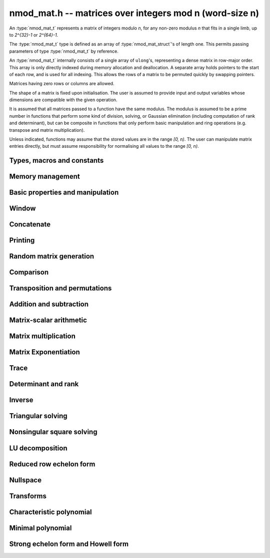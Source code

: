 .. _nmod-mat:

**nmod_mat.h** -- matrices over integers mod n (word-size n)
===============================================================================

An :type:`nmod_mat_t` represents a matrix of integers modulo `n`, for
any non-zero modulus `n` that fits in a single limb, up to `2^{32}-1`
or `2^{64}-1`.

The :type:`nmod_mat_t` type is defined as an array of
:type:`nmod_mat_struct`'s of length one. This permits passing
parameters of type :type:`nmod_mat_t` by reference.

An :type:`nmod_mat_t` internally consists of a single array of
``ulong``'s, representing a dense matrix in row-major order. This
array is only directly indexed during memory allocation and
deallocation. A separate array holds pointers to the start of each
row, and is used for all indexing. This allows the rows of a matrix to
be permuted quickly by swapping pointers.

Matrices having zero rows or columns are allowed.

The shape of a matrix is fixed upon initialisation. The user is
assumed to provide input and output variables whose dimensions are
compatible with the given operation.

It is assumed that all matrices passed to a function have the same
modulus. The modulus is assumed to be a prime number in functions that
perform some kind of division, solving, or Gaussian elimination
(including computation of rank and determinant), but can be composite
in functions that only perform basic manipulation and ring operations
(e.g. transpose and matrix multiplication).

Unless indicated, functions may assume that the stored values are in the range `[0, n)`. The user can manipulate matrix entries directly, but must assume responsibility for normalising all values to the range `[0, n)`.

Types, macros and constants
-------------------------------------------------------------------------------

.. type:: nmod_mat_struct

.. type:: nmod_mat_t

Memory management
--------------------------------------------------------------------------------


.. function:: void nmod_mat_init(nmod_mat_t mat, slong rows, slong cols, ulong n)

    Initialises ``mat`` to a ``rows``-by-``cols`` matrix with
    coefficients modulo `n`, where `n` can be any nonzero integer that
    fits in a limb. All elements are set to zero.

.. function:: void nmod_mat_init_set(nmod_mat_t mat, const nmod_mat_t src)

    Initialises ``mat`` and sets its dimensions, modulus and elements
    to those of ``src``.

.. function:: void nmod_mat_clear(nmod_mat_t mat)

    Clears the matrix and releases any memory it used. The matrix
    cannot be used again until it is initialised. This function must be
    called exactly once when finished using an ``nmod_mat_t`` object.

.. function:: void nmod_mat_set(nmod_mat_t mat, const nmod_mat_t src)

    Sets ``mat`` to a copy of ``src``. It is assumed
    that ``mat`` and ``src`` have identical dimensions.

.. function:: void nmod_mat_swap(nmod_mat_t mat1, nmod_mat_t mat2)

    Exchanges ``mat1`` and ``mat2``.

.. function:: void nmod_mat_swap_entrywise(nmod_mat_t mat1, nmod_mat_t mat2)

    Swaps two matrices by swapping the individual entries rather than swapping
    the contents of the structs.

.. function:: nmod_t nmod_mat_mod(const nmod_mat_t mat)

    Returns the modulus of a matrix.

.. function:: void nmod_mat_set_mod(nmod_mat_t mat, ulong n)

    Sets the modulus of an already initialized matrix ``mat`` to be `n`. Row
    and column dimensions are unchanged, and allocated memory is unaffected.
    Caution: this does not reduce the entries of ``mat`` modulo `n`.


Basic properties and manipulation
--------------------------------------------------------------------------------


.. macro:: nmod_mat_entry(mat, i, j)

    Directly accesses the entry in ``mat`` in row `i` and column `j`,
    indexed from zero. No bounds checking is performed. This macro can be
    used both for reading and writing coefficients.

.. function:: ulong nmod_mat_get_entry(const nmod_mat_t mat, slong i, slong j)

    Get the entry at row `i` and column `j` of the matrix ``mat``.

.. function:: ulong * nmod_mat_entry_ptr(const nmod_mat_t mat, slong i, slong j)

    Return a pointer to the entry at row `i` and column `j` of the matrix
    ``mat``.

.. function:: void nmod_mat_set_entry(nmod_mat_t mat, slong i, slong j, ulong x)

    Set the entry at row `i` and column `j` of the matrix ``mat`` to
    ``x``.

.. function:: slong nmod_mat_nrows(const nmod_mat_t mat)

    Returns the number of rows in ``mat``.

.. function:: slong nmod_mat_ncols(const nmod_mat_t mat)

    Returns the number of columns in ``mat``.

.. function:: void nmod_mat_zero(nmod_mat_t mat)

    Sets all entries of the matrix ``mat`` to zero.

.. function:: int nmod_mat_is_zero(const nmod_mat_t mat)

    Returns `1` if all entries of the matrix ``mat`` are zero.

Window
--------------------------------------------------------------------------------


.. function:: void nmod_mat_window_init(nmod_mat_t window, const nmod_mat_t mat, slong r1, slong c1, slong r2, slong c2)

    Initializes the matrix ``window`` to be an ``r2 - r1`` by
    ``c2 - c1`` submatrix of ``mat`` whose ``(0,0)`` entry
    is the ``(r1, c1)`` entry of ``mat``. The memory for the
    elements of ``window`` is shared with ``mat``.

.. function:: void nmod_mat_window_clear(nmod_mat_t window)

    Clears the matrix ``window`` and releases any memory that it
    uses. Note that the memory to the underlying matrix that
    ``window`` points to is not freed.



Concatenate
--------------------------------------------------------------------------------


.. function:: void nmod_mat_concat_vertical(nmod_mat_t res, const nmod_mat_t mat1, const nmod_mat_t mat2)

    Sets ``res`` to vertical concatenation of (``mat1``, ``mat2``) in that order. Matrix dimensions : ``mat1`` : `m \times n`, ``mat2`` : `k \times n`, ``res`` : `(m + k) \times n`.

.. function:: void nmod_mat_concat_horizontal(nmod_mat_t res, const nmod_mat_t mat1, const nmod_mat_t mat2)

    Sets ``res`` to horizontal concatenation of (``mat1``, ``mat2``) in that order. Matrix dimensions : ``mat1`` : `m \times n`, ``mat2`` : `m \times k`, ``res``  : `m \times (n + k)`.


Printing
--------------------------------------------------------------------------------


.. function:: void nmod_mat_print_pretty(const nmod_mat_t mat)

    Pretty-prints ``mat`` to ``stdout``. A header is printed followed
    by the rows enclosed in brackets. Each column is right-aligned to the
    width of the modulus written in decimal, and the columns are separated by
    spaces.
    For example::

        <2 x 3 integer matrix mod 2903>
        [   0    0 2607]
        [ 622    0    0]

.. function:: int nmod_mat_fprint_pretty(FILE * file, const nmod_mat_t mat)

    Same as ``nmod_mat_print_pretty`` but printing to ``file``.

.. function:: int nmod_mat_print(const nmod_mat_t mat)

    Currently, same as ``nmod_mat_print_pretty``.

.. function:: int nmod_mat_fprint(FILE * f, const nmod_mat_t mat)

    Currently, same as ``nmod_mat_fprint_pretty``.


Random matrix generation
--------------------------------------------------------------------------------


.. function:: void nmod_mat_randtest(nmod_mat_t mat, flint_rand_t state)

    Sets the elements to a random matrix with entries between `0` and `m-1`
    inclusive, where `m` is the modulus of ``mat``. A sparse matrix is
    generated with increased probability.

.. function:: void nmod_mat_randfull(nmod_mat_t mat, flint_rand_t state)

    Sets the element to random numbers in `[0, n)`, likely to be close to the modulus ``n``
    of the matrix. This is used to test potential overflow-related bugs.

.. function:: void nmod_mat_rand(nmod_mat_t mat, flint_rand_t state)

    Sets the element to uniformly generated random numbers in `[0, n)`, where `n` is the modulus of the matrix.

.. function:: int nmod_mat_randpermdiag(nmod_mat_t mat, flint_rand_t state, nn_srcptr diag, slong n)

    Sets ``mat`` to a random permutation of the diagonal matrix
    with `n` leading entries given by the vector ``diag``. It is
    assumed that the main diagonal of ``mat`` has room for at
    least `n` entries.

    Returns `0` or `1`, depending on whether the permutation is even
    or odd respectively.

.. function:: void nmod_mat_randrank(nmod_mat_t mat, flint_rand_t state, slong rank)

    Sets ``mat`` to a random sparse matrix with the given rank,
    having exactly as many non-zero elements as the rank, with the
    non-zero elements being uniformly random integers between `0`
    and `m-1` inclusive, where `m` is the modulus of ``mat``.

    The matrix can be transformed into a dense matrix with unchanged
    rank by subsequently calling :func:`nmod_mat_randops`.

.. function:: void nmod_mat_randops(nmod_mat_t mat, flint_rand_t state, slong count)

    Randomises ``mat`` by performing elementary row or column
    operations. More precisely, at most ``count`` random additions
    or subtractions of distinct rows and columns will be performed.
    This leaves the rank (and for square matrices, determinant)
    unchanged.

.. function:: void nmod_mat_randtril(nmod_mat_t mat, flint_rand_t state, int unit)

    Sets ``mat`` to a random lower triangular matrix. If ``unit`` is 1,
    it will have ones on the main diagonal, otherwise it will have random
    nonzero entries on the main diagonal.

.. function:: void nmod_mat_randtriu(nmod_mat_t mat, flint_rand_t state, int unit)

    Sets ``mat`` to a random upper triangular matrix. If ``unit`` is 1,
    it will have ones on the main diagonal, otherwise it will have random
    nonzero entries on the main diagonal.



Comparison
--------------------------------------------------------------------------------


.. function:: int nmod_mat_equal(const nmod_mat_t mat1, const nmod_mat_t mat2)

    Returns nonzero if ``mat1`` and ``mat2`` have the same dimensions and elements,
    and zero otherwise. The moduli are ignored.

.. function:: int nmod_mat_is_zero_row(const nmod_mat_t mat, slong i)

    Returns a non-zero value if row `i` of ``mat`` is zero.


Transposition and permutations
--------------------------------------------------------------------------------


.. function:: void nmod_mat_transpose(nmod_mat_t B, const nmod_mat_t A)

    Sets `B` to the transpose of `A`. Dimensions must be compatible.
    Aliasing is allowed for square matrices.

.. function:: void nmod_mat_swap_rows(nmod_mat_t mat, slong * perm, slong r, slong s)

    Swaps rows ``r`` and ``s`` of ``mat``.  If ``perm`` is non-``NULL``, the
    permutation of the rows will also be applied to ``perm``.

.. function:: void nmod_mat_swap_cols(nmod_mat_t mat, slong * perm, slong r, slong s)

    Swaps columns ``r`` and ``s`` of ``mat``.  If ``perm`` is non-``NULL``, the
    permutation of the columns will also be applied to ``perm``.

.. function:: void nmod_mat_invert_rows(nmod_mat_t mat, slong * perm)

    Swaps rows ``i`` and ``r - i`` of ``mat`` for ``0 <= i < r/2``, where
    ``r`` is the number of rows of ``mat``. If ``perm`` is non-``NULL``, the
    permutation of the rows will also be applied to ``perm``.

.. function:: void nmod_mat_invert_cols(nmod_mat_t mat, slong * perm)

    Swaps columns ``i`` and ``c - i`` of ``mat`` for ``0 <= i < c/2``, where
    ``c`` is the number of columns of ``mat``. If ``perm`` is non-``NULL``, the
    permutation of the columns will also be applied to ``perm``.

.. function:: void nmod_mat_permute_rows(nmod_mat_t mat, const slong * perm_act, slong * perm_store)

    Permutes rows of the matrix ``mat`` according to permutation ``perm_act``
    and, if ``perm_store`` is not ``NULL``, apply the same permutation to it.


Addition and subtraction
--------------------------------------------------------------------------------


.. function:: void nmod_mat_add(nmod_mat_t C, const nmod_mat_t A, const nmod_mat_t B)

    Computes `C = A + B`. Dimensions must be identical.

.. function:: void nmod_mat_sub(nmod_mat_t C, const nmod_mat_t A, const nmod_mat_t B)

    Computes `C = A - B`. Dimensions must be identical.

.. function:: void nmod_mat_neg(nmod_mat_t A, const nmod_mat_t B)

    Sets `B = -A`. Dimensions must be identical.


Matrix-scalar arithmetic
--------------------------------------------------------------------------------


.. function:: void nmod_mat_scalar_mul(nmod_mat_t B, const nmod_mat_t A, ulong c)

    Sets `B = cA`, where the scalar `c` is assumed to be reduced modulo the
    modulus. Dimensions of `A` and `B` must be identical.

.. function:: void nmod_mat_scalar_addmul_ui(nmod_mat_t C, const nmod_mat_t A, const nmod_mat_t B, const ulong c)

    Sets `C = A + cB`, where the scalar `c` is assumed to be reduced modulo the
    modulus. Dimensions of `C`, `A` and `B` must be identical.  `C` can be
    aliased with `A` or `B`.

.. function:: void nmod_mat_scalar_mul_fmpz(nmod_mat_t B, const nmod_mat_t A, const fmpz_t c)

    Sets `B = cA`, where the scalar `c` is of type ``fmpz_t``. Dimensions of `A`
    and `B` must be identical.


Matrix multiplication
--------------------------------------------------------------------------------


.. function:: void nmod_mat_mul(nmod_mat_t C, const nmod_mat_t A, const nmod_mat_t B)

    Sets `C = AB`. Dimensions must be compatible for matrix multiplication.
    Aliasing is allowed. This function automatically chooses between classical
    and Strassen multiplication.

.. function:: void _nmod_mat_mul_classical_op(nmod_mat_t D, const nmod_mat_t C, const nmod_mat_t A, const nmod_mat_t B, int op)

   Sets ``D = A*B op C`` where ``op`` is ``+1`` for addition, ``-1`` for
   subtraction and ``0`` to ignore ``C``.

.. function:: void nmod_mat_mul_classical(nmod_mat_t C, const nmod_mat_t A, const nmod_mat_t B)

    Sets `C = AB`. Dimensions must be compatible for matrix multiplication.
    `C` is not allowed to be aliased with `A` or `B`. Uses classical
    matrix multiplication, creating a temporary transposed copy of `B`
    to improve memory locality if the matrices are large enough,
    and packing several entries of `B` into each word if the modulus
    is very small.

.. function:: void _nmod_mat_mul_classical_threaded_pool_op(nmod_mat_t D, const nmod_mat_t C, const nmod_mat_t A, const nmod_mat_t B, int op, thread_pool_handle * threads, slong num_threads)

    Multithreaded version of ``_nmod_mat_mul_classical``.

.. function:: void _nmod_mat_mul_classical_threaded_op(nmod_mat_t D, const nmod_mat_t C, const nmod_mat_t A, const nmod_mat_t B, int op)

    Multithreaded version of ``_nmod_mat_mul_classical``.

.. function:: void nmod_mat_mul_classical_threaded(nmod_mat_t C, const nmod_mat_t A, const nmod_mat_t B)

    Multithreaded version of ``nmod_mat_mul_classical``.

.. function:: void nmod_mat_mul_strassen(nmod_mat_t C, const nmod_mat_t A, const nmod_mat_t B)

    Sets `C = AB`. Dimensions must be compatible for matrix multiplication.
    `C` is not allowed to be aliased with `A` or `B`. Uses Strassen
    multiplication (the Strassen-Winograd variant).

.. function:: int nmod_mat_mul_blas(nmod_mat_t C, const nmod_mat_t A, const nmod_mat_t B)

    Tries to set `C = AB` using BLAS and returns `1` for success and `0` for failure. Dimensions must be compatible for matrix multiplication.

.. function:: void nmod_mat_addmul(nmod_mat_t D, const nmod_mat_t C, const nmod_mat_t A, const nmod_mat_t B)

    Sets `D = C + AB`. `C` and `D` may be aliased with each other but
    not with `A` or `B`. Automatically selects between classical
    and Strassen multiplication.

.. function:: void nmod_mat_submul(nmod_mat_t D, const nmod_mat_t C, const nmod_mat_t A, const nmod_mat_t B)

    Sets `D = C + AB`. `C` and `D` may be aliased with each other but
    not with `A` or `B`.

.. function:: void nmod_mat_mul_nmod_vec(ulong * c, const nmod_mat_t A, const ulong * b, slong blen)
              void nmod_mat_mul_nmod_vec_ptr(ulong * const * c, const nmod_mat_t A, const ulong * const * b, slong blen)

    Compute a matrix-vector product of ``A`` and ``(b, blen)`` and store the result in ``c``.
    The vector ``(b, blen)`` is either truncated or zero-extended to the number of columns of ``A``.
    The number entries written to ``c`` is always equal to the number of rows of ``A``.

.. function:: void nmod_mat_nmod_vec_mul(ulong * c, const ulong * a, slong alen, const nmod_mat_t B)
              void nmod_mat_nmod_vec_mul_ptr(ulong * const * c, const ulong * const * a, slong alen, const nmod_mat_t B)

    Compute a vector-matrix product of ``(a, alen)`` and ``B`` and and store the result in ``c``.
    The vector ``(a, alen)`` is either truncated or zero-extended to the number of rows of ``B``.
    The number entries written to ``c`` is always equal to the number of columns of ``B``.


Matrix Exponentiation
--------------------------------------------------------------------------------


.. function:: void _nmod_mat_pow(nmod_mat_t dest, const nmod_mat_t mat, ulong pow)

 	   Sets `dest = mat^{pow}`. ``dest`` and ``mat`` cannot be aliased. Implements exponentiation by squaring.

.. function:: void nmod_mat_pow(nmod_mat_t dest, const nmod_mat_t mat, ulong pow)

    Sets `dest = mat^{pow}`. ``dest`` and ``mat`` may be aliased. Implements
   	exponentiation by squaring.


Trace
--------------------------------------------------------------------------------


.. function:: ulong nmod_mat_trace(const nmod_mat_t mat)

    Computes the trace of the matrix, i.e. the sum of the entries on
    the main diagonal. The matrix is required to be square.


Determinant and rank
--------------------------------------------------------------------------------

.. function:: ulong nmod_mat_det_howell(const nmod_mat_t A)

    Returns the determinant of `A`.

.. function:: ulong nmod_mat_det(const nmod_mat_t A)

    Returns the determinant of `A`.

.. function:: slong nmod_mat_rank(const nmod_mat_t A)

    Returns the rank of `A`. The modulus of `A` must be a prime number.



Inverse
--------------------------------------------------------------------------------


.. function:: int nmod_mat_inv(nmod_mat_t B, const nmod_mat_t A)

    Sets `B = A^{-1}` and returns `1` if `A` is invertible.
    If `A` is singular, returns `0` and sets the elements of
    `B` to undefined values.

    `A` and `B` must be square matrices with the same dimensions
    and modulus. The modulus must be prime.



Triangular solving
--------------------------------------------------------------------------------


.. function:: void nmod_mat_solve_tril(nmod_mat_t X, const nmod_mat_t L, const nmod_mat_t B, int unit)

    Sets `X = L^{-1} B` where `L` is a full rank lower triangular square
    matrix. If ``unit`` = 1, `L` is assumed to have ones on its
    main diagonal, and the main diagonal will not be read.
    `X` and `B` are allowed to be the same matrix, but no other
    aliasing is allowed. Automatically chooses between the classical and
    recursive algorithms.

.. function:: void nmod_mat_solve_tril_classical(nmod_mat_t X, const nmod_mat_t L, const nmod_mat_t B, int unit)

    Sets `X = L^{-1} B` where `L` is a full rank lower triangular square
    matrix. If ``unit`` = 1, `L` is assumed to have ones on its
    main diagonal, and the main diagonal will not be read.
    `X` and `B` are allowed to be the same matrix, but no other
    aliasing is allowed. Uses forward substitution.

.. function:: void nmod_mat_solve_tril_recursive(nmod_mat_t X, const nmod_mat_t L, const nmod_mat_t B, int unit)

    Sets `X = L^{-1} B` where `L` is a full rank lower triangular square
    matrix. If ``unit`` = 1, `L` is assumed to have ones on its
    main diagonal, and the main diagonal will not be read.
    `X` and `B` are allowed to be the same matrix, but no other
    aliasing is allowed.

    Uses the block inversion formula

    .. math::
        \begin{pmatrix} A & 0 \\ C & D \end{pmatrix}^{-1}
        \begin{pmatrix} X \\ Y \end{pmatrix} =
        \begin{pmatrix} A^{-1} X \\ D^{-1} ( Y - C A^{-1} X ) \end{pmatrix}


    to reduce the problem to matrix multiplication and triangular solving
    of smaller systems.

.. function:: void nmod_mat_solve_triu(nmod_mat_t X, const nmod_mat_t U, const nmod_mat_t B, int unit)

    Sets `X = U^{-1} B` where `U` is a full rank upper triangular square
    matrix. If ``unit`` = 1, `U` is assumed to have ones on its
    main diagonal, and the main diagonal will not be read.
    `X` and `B` are allowed to be the same matrix, but no other
    aliasing is allowed. Automatically chooses between the classical and
    recursive algorithms.

.. function:: void nmod_mat_solve_triu_classical(nmod_mat_t X, const nmod_mat_t U, const nmod_mat_t B, int unit)

    Sets `X = U^{-1} B` where `U` is a full rank upper triangular square
    matrix. If ``unit`` = 1, `U` is assumed to have ones on its
    main diagonal, and the main diagonal will not be read.
    `X` and `B` are allowed to be the same matrix, but no other
    aliasing is allowed. Uses forward substitution.

.. function:: void nmod_mat_solve_triu_recursive(nmod_mat_t X, const nmod_mat_t U, const nmod_mat_t B, int unit)

    Sets `X = U^{-1} B` where `U` is a full rank upper triangular square
    matrix. If ``unit`` = 1, `U` is assumed to have ones on its
    main diagonal, and the main diagonal will not be read.
    `X` and `B` are allowed to be the same matrix, but no other
    aliasing is allowed.

    Uses the block inversion formula

    .. math::
        \begin{pmatrix} A & B \\ 0 & D \end{pmatrix}^{-1}
        \begin{pmatrix} X \\ Y \end{pmatrix} =
        \begin{pmatrix} A^{-1} (X - B D^{-1} Y) \\ D^{-1} Y \end{pmatrix}


    to reduce the problem to matrix multiplication and triangular solving
    of smaller systems.



Nonsingular square solving
--------------------------------------------------------------------------------


.. function:: int nmod_mat_solve(nmod_mat_t X, const nmod_mat_t A, const nmod_mat_t B)

    Solves the matrix-matrix equation `AX = B` over `\mathbb{Z} / p \mathbb{Z}` where `p`
    is the modulus of `X` which must be a prime number. `X`, `A`, and `B`
    should have the same moduli.

    Returns `1` if `A` has full rank; otherwise returns `0` and sets the
    elements of `X` to undefined values.

    The matrix `A` must be square.

.. function:: int nmod_mat_can_solve_inner(slong * rank, slong * perm, slong * pivots, nmod_mat_t X, const nmod_mat_t A, const nmod_mat_t B)

    As for :func:`nmod_mat_can_solve` except that if `rank` is not `NULL` the
    value it points to will be set to the rank of `A`. If `perm` is not `NULL`
    then it must be a valid initialised permutation whose length is the number
    of rows of `A`. After the function call it will be set to the row
    permutation given by LU decomposition of `A`. If `pivots` is not `NULL`
    then it must an initialised vector. Only the first `*rank` of these will be
    set by the function call. They are set to the columns of the pivots chosen
    by the LU decomposition of `A`.

.. function:: int nmod_mat_can_solve(nmod_mat_t X, const nmod_mat_t A, const nmod_mat_t B)

    Solves the matrix-matrix equation `AX = B` over `\mathbb{Z} / p \mathbb{Z}` where `p`
    is the modulus of `X` which must be a prime number. `X`, `A`, and `B`
    should have the same moduli.

    Returns `1` if a solution exists; otherwise returns `0` and sets the
    elements of `X` to zero. If more than one solution exists, one of the
    valid solutions is given.

    There are no restrictions on the shape of `A` and it may be singular.

.. function:: int nmod_mat_solve_vec(nn_ptr x, const nmod_mat_t A, nn_srcptr b)

    Solves the matrix-vector equation `Ax = b` over `\mathbb{Z} / p \mathbb{Z}` where `p`
    is the modulus of `A` which must be a prime number.

    Returns `1` if `A` has full rank; otherwise returns `0` and sets the
    elements of `x` to undefined values.



LU decomposition
--------------------------------------------------------------------------------


.. function:: slong nmod_mat_lu(slong * P, nmod_mat_t A, int rank_check)
              slong nmod_mat_lu_classical(slong * P, nmod_mat_t A, int rank_check)
              slong nmod_mat_lu_classical_delayed(slong * P, nmod_mat_t A, int rank_check)
              slong nmod_mat_lu_recursive(slong * P, nmod_mat_t A, int rank_check)

    Computes a generalised LU decomposition `PLU = A` of a given
    matrix `A`, returning the rank of `A`.

    If `A` is a nonsingular square matrix, it will be overwritten with
    a unit diagonal lower triangular matrix `L` and an upper triangular
    matrix `U` (the diagonal of `L` will not be stored explicitly).

    If `A` is an arbitrary matrix of rank `r`, `U` will be in row echelon
    form having `r` nonzero rows, and `L` will be lower triangular
    but truncated to `r` columns, having implicit ones on the `r` first
    entries of the main diagonal. All other entries will be zero.

    If a nonzero value for ``rank_check`` is passed, the
    function will abandon the output matrix in an undefined state and
    return 0 if `A` is detected to be rank-deficient.

    The *classical* version uses direct Gaussian elimination.
    The *classical_delayed* version also uses Gaussian elimination,
    but performs delayed modular reductions.
    The *recursive* version uses block recursive decomposition.
    The default function chooses an algorithm automatically.



Reduced row echelon form
--------------------------------------------------------------------------------


.. function:: slong nmod_mat_rref(nmod_mat_t A)

    Puts `A` in reduced row echelon form and returns the rank of `A`.

    The rref is computed by first obtaining an unreduced row echelon
    form via LU decomposition and then solving an additional
    triangular system.

.. function:: slong nmod_mat_reduce_row(nmod_mat_t A, slong * P, slong * L, slong n)

    Reduce row n of the matrix `A`, assuming the prior rows are in Gauss
    form. However those rows may not be in order. The entry `i` of the array
    `P` is the row of `A` which has a pivot in the `i`-th column. If no such
    row exists, the entry of `P` will be `-1`. The function returns the column
    in which the `n`-th row has a pivot after reduction. This will always be
    chosen to be the first available column for a pivot from the left. This
    information is also updated in `P`. Entry `i` of the array `L` contains the
    number of possibly nonzero columns of `A` row `i`. This speeds up reduction
    in the case that `A` is chambered on the right. Otherwise the entries of `L`
    can all be set to the number of columns of `A`. We require the entries of
    `L` to be monotonic increasing.


Nullspace
--------------------------------------------------------------------------------


.. function:: slong nmod_mat_nullspace(nmod_mat_t X, const nmod_mat_t A)

    Computes the nullspace of `A` and returns the nullity.

    More precisely, this function sets `X` to a maximum rank matrix
    such that `AX = 0` and returns the rank of `X`. The columns of
    `X` will form a basis for the nullspace of `A`.

    `X` must have sufficient space to store all basis vectors
    in the nullspace.

    This function computes the reduced row echelon form and then reads
    off the basis vectors.


Transforms
--------------------------------------------------------------------------------


.. function:: void nmod_mat_similarity(nmod_mat_t M, slong r, ulong d)

    Applies a similarity transform to the `n\times n` matrix `M` in-place.

    If `P` is the `n\times n` identity matrix the zero entries of whose row
    `r` (`0`-indexed) have been replaced by `d`, this transform is equivalent
    to `M = P^{-1}MP`.

    Similarity transforms preserve the determinant, characteristic polynomial
    and minimal polynomial.

    The value `d` is required to be reduced modulo the modulus of the entries
    in the matrix.


Characteristic polynomial
--------------------------------------------------------------------------------

.. function:: void nmod_mat_charpoly_berkowitz(nmod_poly_t p, const nmod_mat_t M)
              void nmod_mat_charpoly_danilevsky(nmod_poly_t p, const nmod_mat_t M)
              void nmod_mat_charpoly(nmod_poly_t p, const nmod_mat_t M)

    Compute the characteristic polynomial `p` of the matrix `M`. The matrix
    is required to be square, otherwise an exception is raised.
    The *danilevsky* algorithm assumes that the modulus is prime.


Minimal polynomial
--------------------------------------------------------------------------------


.. function:: void nmod_mat_minpoly(nmod_poly_t p, const nmod_mat_t M)

    Compute the minimal polynomial `p` of the matrix `M`. The matrix
    is required to be square, otherwise an exception is raised.


Strong echelon form and Howell form
--------------------------------------------------------------------------------


.. function:: void nmod_mat_strong_echelon_form(nmod_mat_t A)

    Puts `A` into strong echelon form. The Howell form and the strong echelon
    form are equal up to permutation of the rows, see [FieHof2014]_ for a
    definition of the strong echelon form and the algorithm used here.
    Note that [FieHof2014]_ defines strong echelon form as a lower left normal form,
    while the implemented version returns an upper right normal form,
    agreeing with the definition of Howell form in [StoMul1998]_.

    `A` must have at least as many rows as columns.

.. function:: slong nmod_mat_howell_form(nmod_mat_t A)

    Puts `A` into Howell form and returns the number of non-zero rows.
    For a definition of the Howell form see [StoMul1998]_. The Howell form
    is computed by first putting `A` into strong echelon form and then ordering
    the rows.

    `A` must have at least as many rows as columns.
